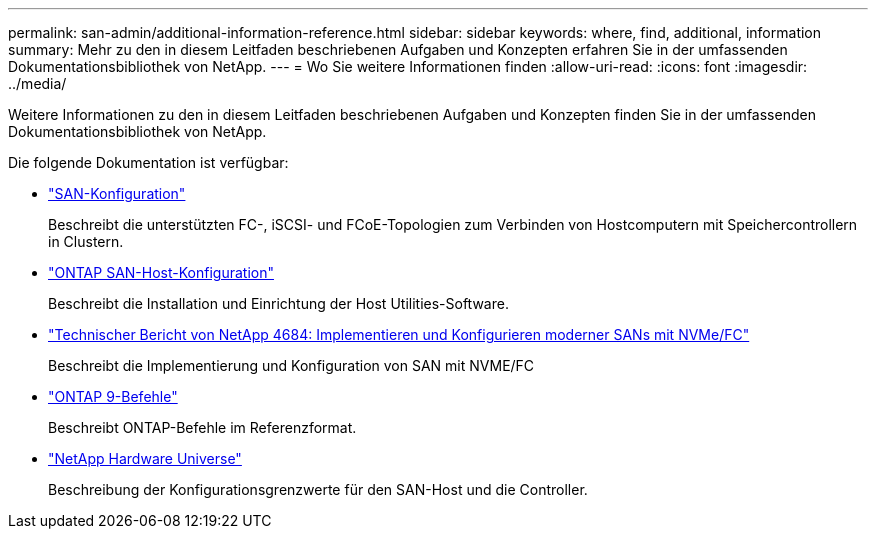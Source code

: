 ---
permalink: san-admin/additional-information-reference.html 
sidebar: sidebar 
keywords: where, find, additional, information 
summary: Mehr zu den in diesem Leitfaden beschriebenen Aufgaben und Konzepten erfahren Sie in der umfassenden Dokumentationsbibliothek von NetApp. 
---
= Wo Sie weitere Informationen finden
:allow-uri-read: 
:icons: font
:imagesdir: ../media/


[role="lead"]
Weitere Informationen zu den in diesem Leitfaden beschriebenen Aufgaben und Konzepten finden Sie in der umfassenden Dokumentationsbibliothek von NetApp.

Die folgende Dokumentation ist verfügbar:

* link:../san-config/index.html["SAN-Konfiguration"]
+
Beschreibt die unterstützten FC-, iSCSI- und FCoE-Topologien zum Verbinden von Hostcomputern mit Speichercontrollern in Clustern.

* https://docs.netapp.com/us-en/ontap-sanhost/index.html["ONTAP SAN-Host-Konfiguration"]
+
Beschreibt die Installation und Einrichtung der Host Utilities-Software.

* http://www.netapp.com/us/media/tr-4684.pdf["Technischer Bericht von NetApp 4684: Implementieren und Konfigurieren moderner SANs mit NVMe/FC"]
+
Beschreibt die Implementierung und Konfiguration von SAN mit NVME/FC

* http://docs.netapp.com/ontap-9/topic/com.netapp.doc.dot-cm-cmpr/GUID-5CB10C70-AC11-41C0-8C16-B4D0DF916E9B.html["ONTAP 9-Befehle"^]
+
Beschreibt ONTAP-Befehle im Referenzformat.

* https://hwu.netapp.com["NetApp Hardware Universe"^]
+
Beschreibung der Konfigurationsgrenzwerte für den SAN-Host und die Controller.


